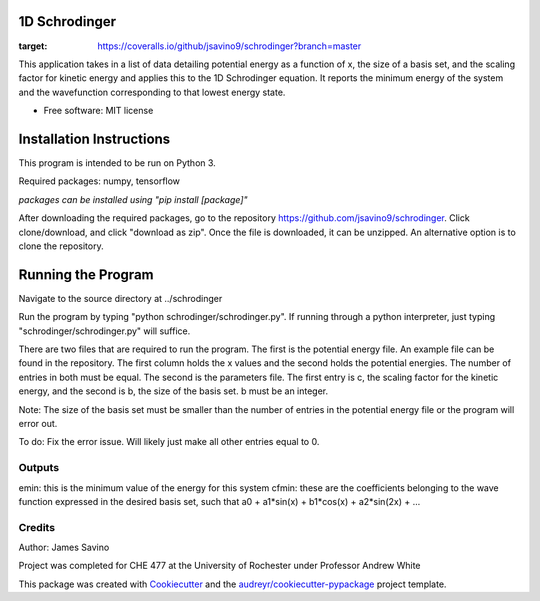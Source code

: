 ===========
1D Schrodinger
===========


.. image:: https://img.shields.io/pypi/v/schrodinger.svg
        :target: https://pypi.python.org/pypi/schrodinger

.. image:: https://img.shields.io/travis/jsavino9/schrodinger.svg
        :target: https://travis-ci.org/jsavino9/schrodinger

.. image:: https://coveralls.io/repos/github/jsavino9/schrodinger/badge.svg?branch=master
:target: https://coveralls.io/github/jsavino9/schrodinger?branch=master



This application takes in a list of data detailing potential energy as a function of x, the size of a basis set, and the scaling factor for kinetic energy and applies this to the 1D Schrodinger equation.  It reports the minimum energy of the system and the wavefunction corresponding to that lowest energy state.

* Free software: MIT license
=========================
Installation Instructions
=========================

This program is intended to be run on Python 3.

Required packages: numpy, tensorflow

*packages can be installed using "pip install [package]"*

After downloading the required packages, go to the repository https://github.com/jsavino9/schrodinger.  Click clone/download, and click "download as zip".  Once the file is downloaded, it can be unzipped.  An alternative option is to clone the repository.

===================
Running the Program
===================

Navigate to the source directory at ../schrodinger

Run the program by typing "python schrodinger/schrodinger.py".  If running through a python interpreter, just typing "schrodinger/schrodinger.py" will suffice.

There are two files that are required to run the program.  The first is the potential energy file.  An example file can be found in the repository.  The first column holds the x values and the second holds the potential energies.  The number of entries in both must be equal.  The second is the parameters file.  The first entry is c, the scaling factor for the kinetic energy, and the second is b, the size of the basis set.  b must be an integer.

Note: The size of the basis set must be smaller than the number of entries in the potential energy file or the program will error out.  

To do: Fix the error issue.  Will likely just make all other entries equal to 0.

Outputs
-------

emin: this is the minimum value of the energy for this system
cfmin: these are the coefficients belonging to the wave function expressed in the desired basis set, such that a0 + a1*sin(x) + b1*cos(x) + a2*sin(2x) + ...


Credits
-------
Author: James Savino

Project was completed for CHE 477 at the University of Rochester under Professor Andrew White

This package was created with Cookiecutter_ and the `audreyr/cookiecutter-pypackage`_ project template.

.. _Cookiecutter: https://github.com/audreyr/cookiecutter
.. _`audreyr/cookiecutter-pypackage`: https://github.com/audreyr/cookiecutter-pypackage
